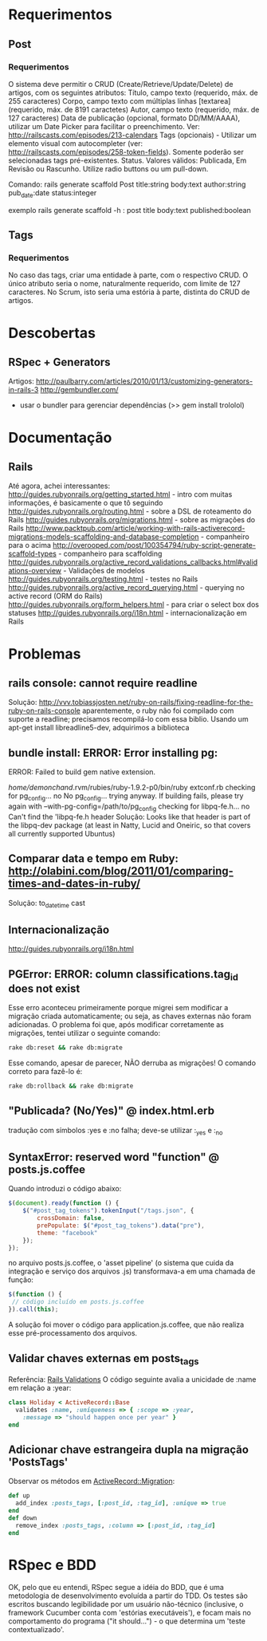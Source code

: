 * Requerimentos
** Post
*** Requerimentos
O sistema deve permitir o CRUD (Create/Retrieve/Update/Delete) de artigos, com os seguintes atributos:
Título, campo texto (requerido, máx. de 255 caracteres)
Corpo, campo texto com múltiplas linhas [textarea] (requerido, máx. de 8191 caractetes)
Autor, campo texto (requerido, máx. de 127 caracteres)
Data de publicação (opcional, formato DD/MM/AAAA), utilizar um Date Picker para facilitar o preenchimento. Ver: http://railscasts.com/episodes/213-calendars
Tags (opcionais) - Utilizar um elemento visual com autocompleter (ver: http://railscasts.com/episodes/258-token-fields). Somente poderão ser selecionadas tags pré-existentes.
Status. Valores válidos: Publicada, Em Revisão ou Rascunho. Utilize radio buttons ou um pull-down.

Comando: rails generate scaffold Post title:string body:text author:string pub_date:date status:integer

exemplo rails generate scaffold -h : post title body:text published:boolean

** Tags
*** Requerimentos
No caso das tags, criar uma entidade à parte, com o respectivo CRUD. O único atributo seria o nome, naturalmente requerido, com limite de 127 caracteres. No Scrum, isto seria uma estória à parte, distinta do CRUD de artigos.
* Descobertas
** RSpec + Generators
Artigos: http://paulbarry.com/articles/2010/01/13/customizing-generators-in-rails-3
http://gembundler.com/
- usar o bundler para gerenciar dependências (>> gem install trololol)

* Documentação
** Rails
Até agora, achei interessantes:
http://guides.rubyonrails.org/getting_started.html - intro com muitas informações, é basicamente o que tô seguindo
http://guides.rubyonrails.org/routing.html - sobre a DSL de roteamento do Rails
http://guides.rubyonrails.org/migrations.html - sobre as migrações do Rails
http://www.packtpub.com/article/working-with-rails-activerecord-migrations-models-scaffolding-and-database-completion - companheiro para o acima
http://overooped.com/post/100354794/ruby-script-generate-scaffold-types - companheiro para scaffolding
http://guides.rubyonrails.org/active_record_validations_callbacks.html#validations-overview - Validações de modelos
http://guides.rubyonrails.org/testing.html - testes no Rails
http://guides.rubyonrails.org/active_record_querying.html - querying no active record (ORM do Rails)
http://guides.rubyonrails.org/form_helpers.html - para criar o select box dos statuses
http://guides.rubyonrails.org/i18n.html - internacionalização em Rails
* Problemas
** rails console: cannot require readline
Solução: http://vvv.tobiassjosten.net/ruby-on-rails/fixing-readline-for-the-ruby-on-rails-console
aparentemente, o ruby não foi compilado com suporte a readline;
precisamos recompilá-lo com essa biblio. Usando um apt-get install
libreadline5-dev, adquirimos a biblioteca
** bundle install: ERROR:  Error installing pg:
    ERROR: Failed to build gem native extension.

        /home/demonchand/.rvm/rubies/ruby-1.9.2-p0/bin/ruby extconf.rb
checking for pg_config... no
No pg_config... trying anyway. If building fails, please try again with
 --with-pg-config=/path/to/pg_config
checking for libpq-fe.h... no
Can't find the 'libpq-fe.h header
Solução: Looks like that header is part of the libpq-dev package (at least in Natty, Lucid and Oneiric, so that covers all currently supported Ubuntus)
** Comparar data e tempo em Ruby: http://olabini.com/blog/2011/01/comparing-times-and-dates-in-ruby/
Solução: to_datetime cast
** Internacionalização
http://guides.rubyonrails.org/i18n.html
** PGError: ERROR:  column classifications.tag_id does not exist
Esse erro aconteceu primeiramente porque migrei sem modificar a
migração criada automaticamente; ou seja, as chaves externas não foram
adicionadas. O problema foi que, após modificar corretamente as
migrações, tentei utilizar o seguinte comando:

#+BEGIN_SRC sh
rake db:reset && rake db:migrate
#+END_SRC

Esse comando, apesar de parecer, NÃO derruba as migrações! O comando
correto para fazê-lo é:

#+BEGIN_SRC sh
rake db:rollback && rake db:migrate
#+END_SRC
** "Publicada? (No/Yes)" @ index.html.erb
tradução com símbolos :yes e :no falha; deve-se utilizar :_yes e :_no
** SyntaxError: reserved word "function" @ posts.js.coffee
Quando introduzi o código abaixo:
#+BEGIN_SRC js
$(document).ready(function () {
    $("#post_tag_tokens").tokenInput("/tags.json", {
        crossDomain: false,
        prePopulate: $("#post_tag_tokens").data("pre"),
        theme: "facebook"
    });
});
#+END_SRC
no arquivo posts.js.coffee, o 'asset pipeline' (o sistema que cuida da
integração e serviço dos arquivos .js) transformava-a em uma chamada
de função:
#+BEGIN_SRC js
$(function () {
 // código incluído em posts.js.coffee
}).call(this);
#+END_SRC
A solução foi mover o código para application.js.coffee, que não
realiza esse pré-processamento dos arquivos.
** Validar chaves externas em posts_tags
Referência: [[http://guides.rubyonrails.org/active_record_validations_callbacks.html#uniqueness][Rails Validations]]
O código seguinte avalia a unicidade de :name em relação a :year:
#+BEGIN_SRC ruby
class Holiday < ActiveRecord::Base
  validates :name, :uniqueness => { :scope => :year,
    :message => "should happen once per year" }
end
#+END_SRC
** Adicionar chave estrangeira dupla na migração 'PostsTags'
Observar os métodos em [[http://api.rubyonrails.org/classes/ActiveRecord/Migration.html][ActiveRecord::Migration]]:
#+BEGIN_SRC ruby
def up
  add_index :posts_tags, [:post_id, :tag_id], :unique => true
end
def down
  remove_index :posts_tags, :column => [:post_id, :tag_id]
end
#+END_SRC
* RSpec e BDD
OK, pelo que eu entendi, RSpec segue a idéia do BDD, que é uma
metodologia de desenvolvimento evoluída a partir do TDD. Os testes são
escritos buscando legibilidade por um usuário não-técnico (inclusive,
o framework Cucumber conta com 'estórias executáveis'), e focam mais
no comportamento do programa ("it should...") - o que determina um
'teste contextualizado'.
